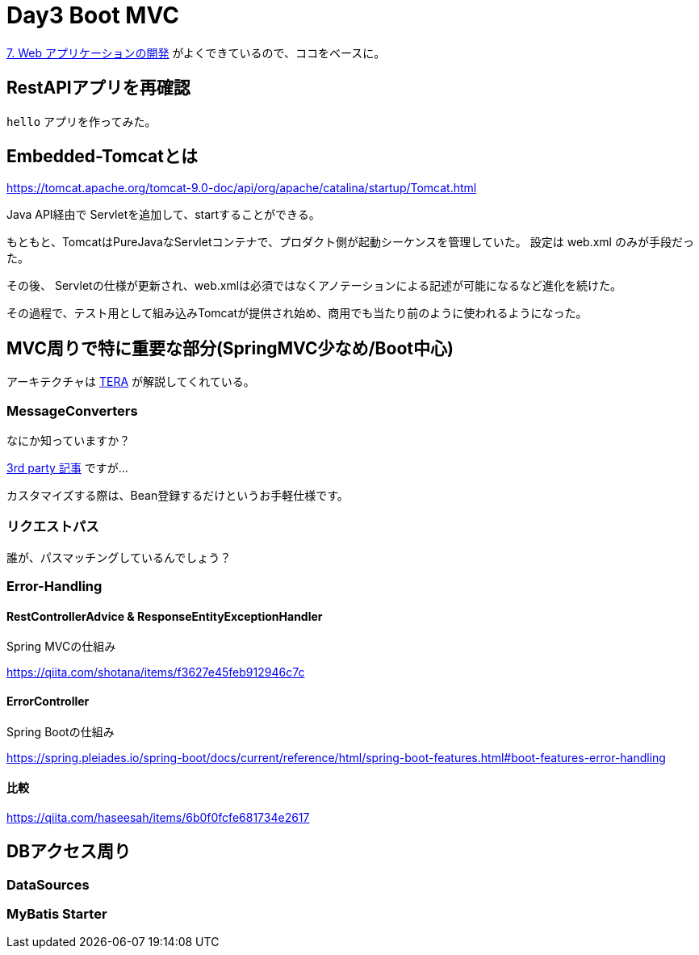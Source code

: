 = Day3 Boot MVC

https://spring.pleiades.io/spring-boot/docs/current/reference/html/spring-boot-features.html#boot-features-developing-web-applications[7. Web アプリケーションの開発]
がよくできているので、ココをベースに。

== RestAPIアプリを再確認

`hello` アプリを作ってみた。

== Embedded-Tomcatとは

https://tomcat.apache.org/tomcat-9.0-doc/api/org/apache/catalina/startup/Tomcat.html

Java API経由で Servletを追加して、startすることができる。

もともと、TomcatはPureJavaなServletコンテナで、プロダクト側が起動シーケンスを管理していた。
設定は web.xml のみが手段だった。

その後、 Servletの仕様が更新され、web.xmlは必須ではなくアノテーションによる記述が可能になるなど進化を続けた。

その過程で、テスト用として組み込みTomcatが提供され始め、商用でも当たり前のように使われるようになった。

== MVC周りで特に重要な部分(SpringMVC少なめ/Boot中心)

アーキテクチャは
http://terasolunaorg.github.io/guideline/5.6.0.RELEASE/ja/ArchitectureInDetail/WebServiceDetail/REST.html#restoverviewaboutrestfulwebservicedevelopment[TERA]
が解説してくれている。

=== MessageConverters

なにか知っていますか？

https://www.baeldung.com/spring-httpmessageconverter-rest[3rd party 記事] ですが…

カスタマイズする際は、Bean登録するだけというお手軽仕様です。

=== リクエストパス

誰が、パスマッチングしているんでしょう？

=== Error-Handling

==== RestControllerAdvice & ResponseEntityExceptionHandler 

Spring MVCの仕組み

https://qiita.com/shotana/items/f3627e45feb912946c7c

==== ErrorController

Spring Bootの仕組み

https://spring.pleiades.io/spring-boot/docs/current/reference/html/spring-boot-features.html#boot-features-error-handling

==== 比較

https://qiita.com/haseesah/items/6b0f0fcfe681734e2617

== DBアクセス周り

=== DataSources

=== MyBatis Starter

